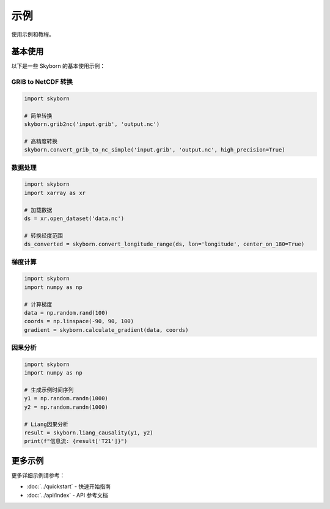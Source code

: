示例
====

使用示例和教程。

基本使用
--------

以下是一些 Skyborn 的基本使用示例：

GRIB to NetCDF 转换
~~~~~~~~~~~~~~~~~~~

.. code-block:: python

    import skyborn

    # 简单转换
    skyborn.grib2nc('input.grib', 'output.nc')

    # 高精度转换
    skyborn.convert_grib_to_nc_simple('input.grib', 'output.nc', high_precision=True)

数据处理
~~~~~~~~

.. code-block:: python

    import skyborn
    import xarray as xr

    # 加载数据
    ds = xr.open_dataset('data.nc')

    # 转换经度范围
    ds_converted = skyborn.convert_longitude_range(ds, lon='longitude', center_on_180=True)

梯度计算
~~~~~~~~

.. code-block:: python

    import skyborn
    import numpy as np

    # 计算梯度
    data = np.random.rand(100)
    coords = np.linspace(-90, 90, 100)
    gradient = skyborn.calculate_gradient(data, coords)

因果分析
~~~~~~~~

.. code-block:: python

    import skyborn
    import numpy as np

    # 生成示例时间序列
    y1 = np.random.randn(1000)
    y2 = np.random.randn(1000)

    # Liang因果分析
    result = skyborn.liang_causality(y1, y2)
    print(f"信息流: {result['T21']}")

更多示例
--------

更多详细示例请参考：

- :doc:`../quickstart` - 快速开始指南
- :doc:`../api/index` - API 参考文档
